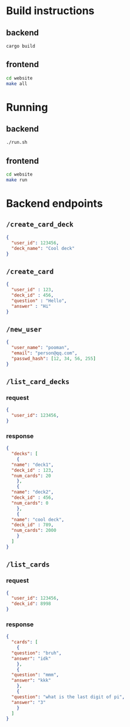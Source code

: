 * Build instructions
** backend
#+BEGIN_SRC bash
  cargo build
#+END_SRC
** frontend
#+BEGIN_SRC bash
  cd website
  make all
#+END_SRC
* Running
** backend
#+BEGIN_SRC bash
  ./run.sh
#+END_SRC
** frontend
#+BEGIN_SRC bash
  cd website
  make run
#+END_SRC

* Backend endpoints
** ~/create_card_deck~
#+BEGIN_SRC json
  {
    "user_id": 123456,
    "deck_name": "Cool deck"
  }
#+END_SRC
** ~/create_card~
#+BEGIN_SRC json
  {
    "user_id" : 123,
    "deck_id" : 456,
    "question" : "Hello",
    "answer" : "Hi"
  }
#+END_SRC
** ~/new_user~
#+BEGIN_SRC json
   {
     "user_name": "pooman",
     "email": "person@qq.com",
     "passwd_hash": [12, 34, 56, 255]
   }
#+END_SRC
** ~/list_card_decks~
*** request
#+BEGIN_SRC json
  {
    "user_id": 123456,
  }
#+END_SRC
*** response
#+BEGIN_SRC json
  {
    "decks": [
      {
	"name": "deck1",
	"deck_id" : 123,
	"num_cards": 20
      },
      {
	"name": "deck2",
	"deck_id" : 456,
	"num_cards": 0
      },
      {
	"name": "cool deck",
	"deck_id" : 789,
	"num_cards": 2000
      }
    ]
  }
#+END_SRC
** ~/list_cards~
*** request
#+BEGIN_SRC json
  {
    "user_id": 123456,
    "deck_id": 8998
  }
#+END_SRC
*** response
#+BEGIN_SRC json
  {
    "cards": [
      {
	"question": "bruh",
	"answer": "idk"
      },
      {
	"question": "mmm",
	"answer": "kkk"
      },
      {
	"question": "what is the last digit of pi",
	"answer": "3"
      }
    ]
  }
#+END_SRC
